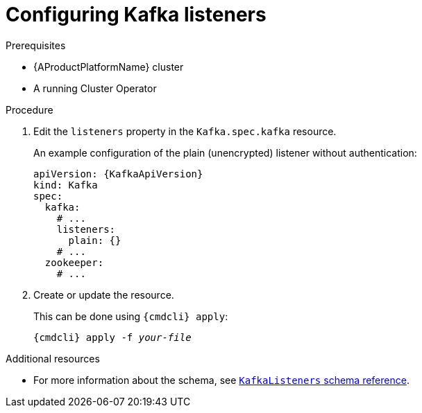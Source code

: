 // Module included in the following assemblies:
//
// assembly-configuring-kafka-listeners.adoc

[id='proc-configuring-kafka-listeners-{context}']
= Configuring Kafka listeners

.Prerequisites

* {AProductPlatformName} cluster
* A running Cluster Operator

.Procedure

. Edit the `listeners` property in the `Kafka.spec.kafka` resource.
+
An example configuration of the plain (unencrypted) listener without authentication:
+
[source,yaml,subs=attributes+]
----
apiVersion: {KafkaApiVersion}
kind: Kafka
spec:
  kafka:
    # ...
    listeners:
      plain: {}
    # ...
  zookeeper:
    # ...
----

. Create or update the resource.
+
This can be done using `{cmdcli} apply`:
[source,shell,subs="+quotes,attributes+"]
{cmdcli} apply -f _your-file_

.Additional resources
* For more information about the schema, see xref:type-KafkaListeners-reference[`KafkaListeners` schema reference].
